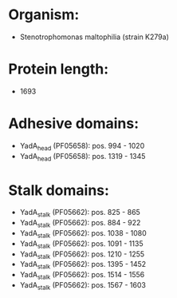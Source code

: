 * Organism:
- Stenotrophomonas maltophilia (strain K279a)
* Protein length:
- 1693
* Adhesive domains:
- YadA_head (PF05658): pos. 994 - 1020
- YadA_head (PF05658): pos. 1319 - 1345
* Stalk domains:
- YadA_stalk (PF05662): pos. 825 - 865
- YadA_stalk (PF05662): pos. 884 - 922
- YadA_stalk (PF05662): pos. 1038 - 1080
- YadA_stalk (PF05662): pos. 1091 - 1135
- YadA_stalk (PF05662): pos. 1210 - 1255
- YadA_stalk (PF05662): pos. 1395 - 1452
- YadA_stalk (PF05662): pos. 1514 - 1556
- YadA_stalk (PF05662): pos. 1567 - 1603


